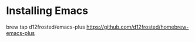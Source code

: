 * Installing Emacs
brew tap d12frosted/emacs-plus
https://github.com/d12frosted/homebrew-emacs-plus
